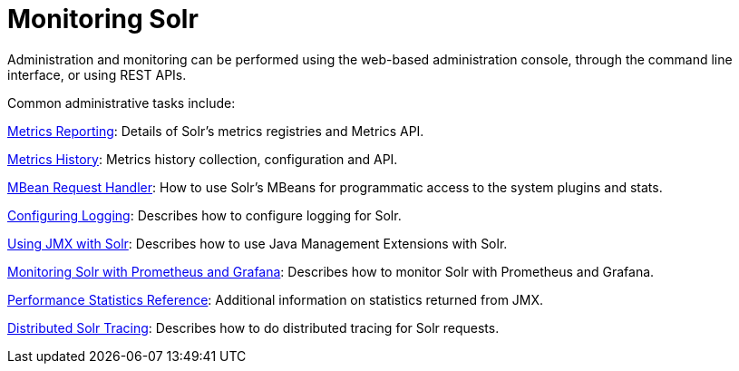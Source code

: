 = Monitoring Solr
:page-children: metrics-reporting, metrics-history, mbean-request-handler, configuring-logging, using-jmx-with-solr, monitoring-solr-with-prometheus-and-grafana, performance-statistics-reference, solr-tracing
// Licensed to the Apache Software Foundation (ASF) under one
// or more contributor license agreements.  See the NOTICE file
// distributed with this work for additional information
// regarding copyright ownership.  The ASF licenses this file
// to you under the Apache License, Version 2.0 (the
// "License"); you may not use this file except in compliance
// with the License.  You may obtain a copy of the License at
//
//   http://www.apache.org/licenses/LICENSE-2.0
//
// Unless required by applicable law or agreed to in writing,
// software distributed under the License is distributed on an
// "AS IS" BASIS, WITHOUT WARRANTIES OR CONDITIONS OF ANY
// KIND, either express or implied.  See the License for the
// specific language governing permissions and limitations
// under the License.

Administration and monitoring can be performed using the web-based administration console, through the command line interface, or using REST APIs.


Common administrative tasks include:

<<metrics-reporting.adoc#,Metrics Reporting>>: Details of Solr's metrics registries and Metrics API.

<<metrics-history.adoc#,Metrics History>>: Metrics history collection, configuration and API.

<<mbean-request-handler.adoc#,MBean Request Handler>>: How to use Solr's MBeans for programmatic access to the system plugins and stats.

<<configuring-logging.adoc#,Configuring Logging>>: Describes how to configure logging for Solr.

<<using-jmx-with-solr.adoc#,Using JMX with Solr>>: Describes how to use Java Management Extensions with Solr.

<<monitoring-solr-with-prometheus-and-grafana.adoc#,Monitoring Solr with Prometheus and Grafana>>: Describes how to monitor Solr with Prometheus and Grafana.

<<performance-statistics-reference.adoc#,Performance Statistics Reference>>: Additional information on statistics returned from JMX.

<<solr-tracing.adoc#,Distributed Solr Tracing>>: Describes how to do distributed tracing for Solr requests.


